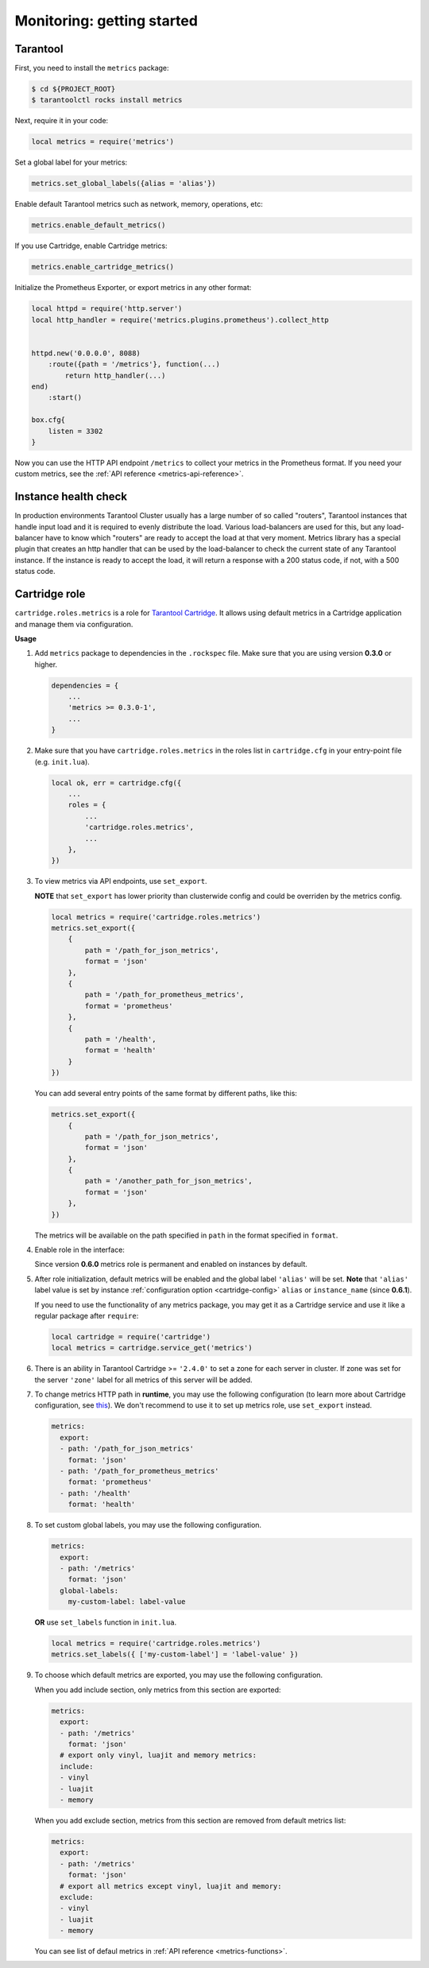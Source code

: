 .. _monitoring-getting-started:

================================================================================
Monitoring: getting started
================================================================================

.. _tarantool-metrics:

-------------------------------------------------------------------------------
Tarantool
-------------------------------------------------------------------------------

First, you need to install the ``metrics`` package:

..  code-block:: console

    $ cd ${PROJECT_ROOT}
    $ tarantoolctl rocks install metrics

Next, require it in your code:

..  code-block:: lua

    local metrics = require('metrics')

Set a global label for your metrics:

..  code-block:: lua

    metrics.set_global_labels({alias = 'alias'})

Enable default Tarantool metrics such as network, memory, operations, etc:

.. code-block:: lua

    metrics.enable_default_metrics()

If you use Cartridge, enable Cartridge metrics:

.. code-block:: lua

    metrics.enable_cartridge_metrics()

Initialize the Prometheus Exporter, or export metrics in any other format:

.. code-block:: lua

    local httpd = require('http.server')
    local http_handler = require('metrics.plugins.prometheus').collect_http


    httpd.new('0.0.0.0', 8088)
        :route({path = '/metrics'}, function(...)
            return http_handler(...)
    end)
        :start()

    box.cfg{
        listen = 3302
    }

Now you can use the HTTP API endpoint ``/metrics`` to collect your metrics
in the Prometheus format. If you need your custom metrics, see the
:ref:`API reference <metrics-api-reference>`.

.. _instance-health-check:

-------------------------------------------------------------------------------
Instance health check
-------------------------------------------------------------------------------

In production environments Tarantool Cluster usually has a large number of so called
"routers", Tarantool instances that handle input load and it is required to evenly
distribute the load. Various load-balancers are used for this, but any load-balancer
have to know which "routers" are ready to accept the load at that very moment. Metrics
library has a special plugin that creates an http handler that can be used by the
load-balancer to check the current state of any Tarantool instance. If the instance
is ready to accept the load, it will return a response with a 200 status code, if not,
with a 500 status code.

.. _cartridge-role:

-------------------------------------------------------------------------------
Cartridge role
-------------------------------------------------------------------------------

``cartridge.roles.metrics`` is a role for
`Tarantool Cartridge <https://github.com/tarantool/cartridge>`_.
It allows using default metrics in a Cartridge application and manage them
via configuration.

**Usage**

#. Add ``metrics`` package to dependencies in the ``.rockspec`` file.
   Make sure that you are using version **0.3.0** or higher.

   .. code-block:: lua

       dependencies = {
           ...
           'metrics >= 0.3.0-1',
           ...
       }

#. Make sure that you have ``cartridge.roles.metrics``
   in the roles list in ``cartridge.cfg``
   in your entry-point file (e.g. ``init.lua``).

   .. code-block:: lua

       local ok, err = cartridge.cfg({
           ...
           roles = {
               ...
               'cartridge.roles.metrics',
               ...
           },
       })

#. To view metrics via API endpoints, use ``set_export``.

   **NOTE** that ``set_export`` has lower priority than clusterwide config and could be overriden by the metrics config.

   ..  code-block:: lua

       local metrics = require('cartridge.roles.metrics')
       metrics.set_export({
           {
               path = '/path_for_json_metrics',
               format = 'json'
           },
           {
               path = '/path_for_prometheus_metrics',
               format = 'prometheus'
           },
           {
               path = '/health',
               format = 'health'
           }
       })

   You can add several entry points of the same format by different paths,
   like this:

   ..  code-block:: lua

       metrics.set_export({
           {
               path = '/path_for_json_metrics',
               format = 'json'
           },
           {
               path = '/another_path_for_json_metrics',
               format = 'json'
           },
       })

   The metrics will be available on the path specified in ``path`` in the format
   specified in ``format``.

#. Enable role in the interface:

   .. image:: images/role-enable.png
      :align: center

   Since version **0.6.0** metrics role is permanent and enabled on instances by default.

#. After role initialization, default metrics will be enabled and the global
   label ``'alias'`` will be set. **Note** that ``'alias'`` label value is set by
   instance :ref:`configuration option <cartridge-config>` ``alias`` or ``instance_name`` (since **0.6.1**).

   If you need to use the functionality of any
   metrics package, you may get it as a Cartridge service and use it like
   a regular package after ``require``:

   .. code-block:: lua

       local cartridge = require('cartridge')
       local metrics = cartridge.service_get('metrics')

#. There is an ability in Tarantool Cartridge >= ``'2.4.0'`` to set a zone for each
   server in cluster. If zone was set for the server ``'zone'`` label for all metrics
   of this server will be added.

#. To change metrics HTTP path in **runtime**, you may use the following configuration
   (to learn more about Cartridge configuration, see
   `this <https://www.tarantool.io/en/doc/latest/book/cartridge/topics/clusterwide-config/#managing-role-specific-data>`_).
   We don't recommend to use it to set up metrics role, use ``set_export`` instead.

   ..  code-block:: yaml

       metrics:
         export:
         - path: '/path_for_json_metrics'
           format: 'json'
         - path: '/path_for_prometheus_metrics'
           format: 'prometheus'
         - path: '/health'
           format: 'health'

   .. image:: images/role-config.png
      :align: center

#. To set custom global labels, you may use the following configuration.

   ..  code-block:: yaml

       metrics:
         export:
         - path: '/metrics'
           format: 'json'
         global-labels:
           my-custom-label: label-value

   **OR** use ``set_labels`` function in ``init.lua``.

   ..  code-block:: lua

       local metrics = require('cartridge.roles.metrics')
       metrics.set_labels({ ['my-custom-label'] = 'label-value' })

#. To choose which default metrics are exported, you may use the following configuration.

   When you add include section, only metrics from this section are exported:

   ..  code-block:: yaml

       metrics:
         export:
         - path: '/metrics'
           format: 'json'
         # export only vinyl, luajit and memory metrics:
         include:
         - vinyl
         - luajit
         - memory

   When you add exclude section, metrics from this section are removed from default metrics list:

   ..  code-block:: yaml

       metrics:
         export:
         - path: '/metrics'
           format: 'json'
         # export all metrics except vinyl, luajit and memory:
         exclude:
         - vinyl
         - luajit
         - memory

   You can see list of defaul metrics in :ref:`API reference <metrics-functions>`.

